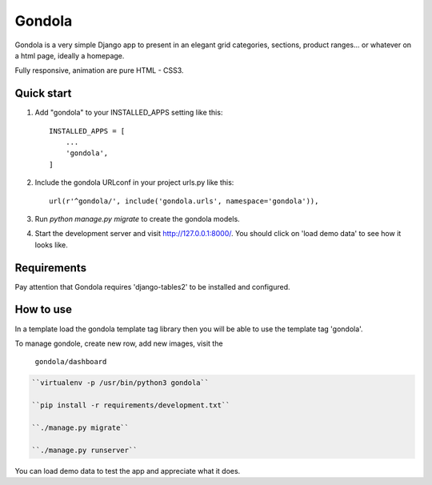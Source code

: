 =======
Gondola
=======


Gondola is a very simple Django app to present in an elegant grid categories, sections, product ranges...
or whatever on a html page, ideally a homepage.

Fully responsive, animation are pure HTML - CSS3. 


Quick start
-----------

1. Add "gondola" to your INSTALLED_APPS setting like this::

    INSTALLED_APPS = [
        ...
        'gondola',
    ]

2. Include the gondola URLconf in your project urls.py like this::

    url(r'^gondola/', include('gondola.urls', namespace='gondola')),

3. Run `python manage.py migrate` to create the gondola models.

4. Start the development server and visit http://127.0.0.1:8000/. You should
   click on 'load demo data' to see how it looks like.


Requirements
------------

Pay attention that Gondola requires 'django-tables2' to be installed and
configured.


How to use
----------

In a template load the gondola template tag library then you will be  able
to use the template tag 'gondola'.

.. code:: python
    {% load gondola %}

    ...

    {% gondola %}

To manage gondole, create new row, add new images, visit the

    ``gondola/dashboard``



.. code:: python

    ``virtualenv -p /usr/bin/python3 gondola``

    ``pip install -r requirements/development.txt``

    ``./manage.py migrate``

    ``./manage.py runserver``


You can load demo data to test the app and appreciate what it does.



